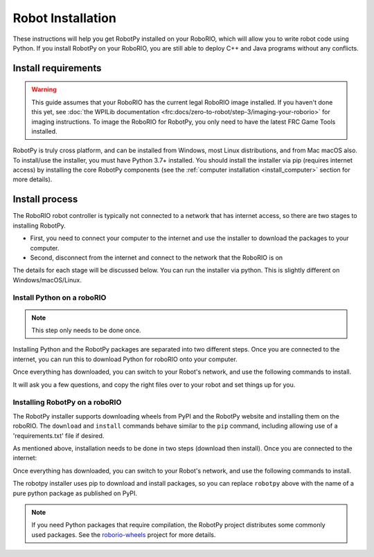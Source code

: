 
.. _install_robotpy:

Robot Installation
==================

These instructions will help you get RobotPy installed on your RoboRIO, which will
allow you to write robot code using Python. If you install RobotPy on your
RoboRIO, you are still able to deploy C++ and Java programs without any conflicts.

Install requirements
--------------------

.. warning:: This guide assumes that your RoboRIO has the current legal RoboRIO
             image installed. If you haven't done this yet, see :doc:`the WPILib
             documentation <frc:docs/zero-to-robot/step-3/imaging-your-roborio>`
             for imaging instructions. To image the RoboRIO for RobotPy, you
             only need to have the latest FRC Game Tools installed.

RobotPy is truly cross platform, and can be installed from Windows, most Linux
distributions, and from Mac macOS also. To install/use the installer, you must
have Python 3.7+ installed. You should install the installer via pip (requires
internet access) by installing the core RobotPy components (see the 
:ref:`computer installation <install_computer>` section for more details).

.. tab:: Windows

   .. code-block:: sh

      py -3 -m pip install robotpy

.. tab:: Linux/macOS

   .. code-block:: sh

      pip3 install robotpy

Install process
---------------

The RoboRIO robot controller is typically not connected to a network that has
internet access, so there are two stages to installing RobotPy.

* First, you need to connect your computer to the internet and use the installer
  to download the packages to your computer.
* Second, disconnect from the internet and connect to the network that the RoboRIO
  is on

The details for each stage will be discussed below. You can run the installer via
python. This is slightly different on Windows/macOS/Linux.

Install Python on a roboRIO
~~~~~~~~~~~~~~~~~~~~~~~~~~~

.. note:: This step only needs to be done once. 

Installing Python and the RobotPy packages are separated into two different steps.
Once you are connected to the internet, you can run this to download Python for
roboRIO onto your computer.

.. tab:: Windows

   .. code-block:: sh

      py -3 -m robotpy_installer download-python

.. tab:: Linux/macOS

   .. code-block:: sh

      robotpy-installer download-python

Once everything has downloaded, you can switch to your Robot's network, and
use the following commands to install.

.. tab:: Windows

   .. code-block:: sh

      py -3 -m robotpy_installer install-python

.. tab:: Linux/macOS

   .. code-block:: sh

      robotpy-installer install-python

It will ask you a few questions, and copy the right files over to your robot
and set things up for you. 

Installing RobotPy on a roboRIO
~~~~~~~~~~~~~~~~~~~~~~~~~~~~~~~

The RobotPy installer supports downloading wheels from PyPI and the RobotPy
website and installing them on the roboRIO. The ``download`` and ``install``
commands behave similar to the ``pip`` command, including allowing use of 
a 'requirements.txt' file if desired.

As mentioned above, installation needs to be done in two steps (download then
install). Once you are connected to the internet:

.. tab:: Windows

   .. code-block:: sh

      py -3 -m robotpy_installer download robotpy

.. tab:: Linux/macOS

   .. code-block:: sh

      robotpy-installer download robotpy

.. seealso:: This command only downloads the core RobotPy packages. See additional
             details for installing :ref:`optional/vendor components
             <robotpy_components>`

Once everything has downloaded, you can switch to your Robot's network, and
use the following commands to install.

.. tab:: Windows

   .. code-block:: sh

      py -3 -m robotpy_installer install robotpy

.. tab:: Linux/macOS

   .. code-block:: sh

      robotpy-installer install robotpy

The robotpy installer uses pip to download and install packages, so you can 
replace ``robotpy`` above with the name of a pure python package as published
on PyPI.

.. note:: If you need Python packages that require compilation, the RobotPy 
          project distributes some commonly used packages. See the
          `roborio-wheels <https://github.com/robotpy/roborio-wheels/>`_
          project for more details.
